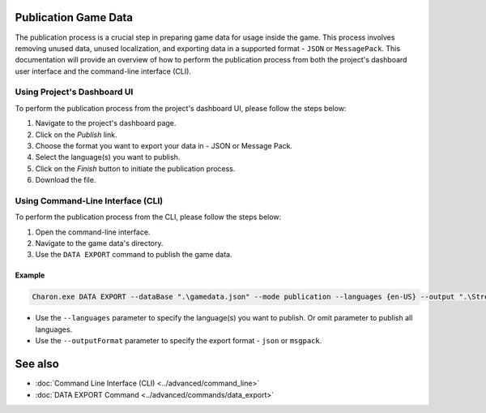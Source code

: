 Publication Game Data
=====================

The publication process is a crucial step in preparing game data for usage inside the game. This process involves removing unused data, unused localization, and exporting data in a supported format - ``JSON`` or ``MessagePack``. This documentation will provide an overview of how to perform the publication process from both the project's dashboard user interface and the command-line interface (CLI).

-----------------------------
Using Project's Dashboard UI
-----------------------------

To perform the publication process from the project's dashboard UI, please follow the steps below:

1. Navigate to the project's dashboard page.
2. Click on the *Publish* link.
3. Choose the format you want to export your data in - JSON or Message Pack.
4. Select the language(s) you want to publish.
5. Click on the *Finish* button to initiate the publication process.
6. Download the file.

-----------------------------------
Using Command-Line Interface (CLI)
-----------------------------------

To perform the publication process from the CLI, please follow the steps below:

1. Open the command-line interface.
2. Navigate to the game data's directory.
3. Use the ``DATA EXPORT`` command to publish the game data.

Example
--------

.. code-block:: bash

  Charon.exe DATA EXPORT --dataBase ".\gamedata.json" --mode publication --languages {en-US} --output ".\StreamingAssets\gamedata_pub.json" --outputFormat json

- Use the ``--languages`` parameter to specify the language(s) you want to publish. Or omit parameter to publish all languages.
- Use the ``--outputFormat`` parameter to specify the export format - ``json`` or ``msgpack``.

See also
========

- :doc:`Command Line Interface (CLI) <../advanced/command_line>`
- :doc:`DATA EXPORT Command <../advanced/commands/data_export>`
